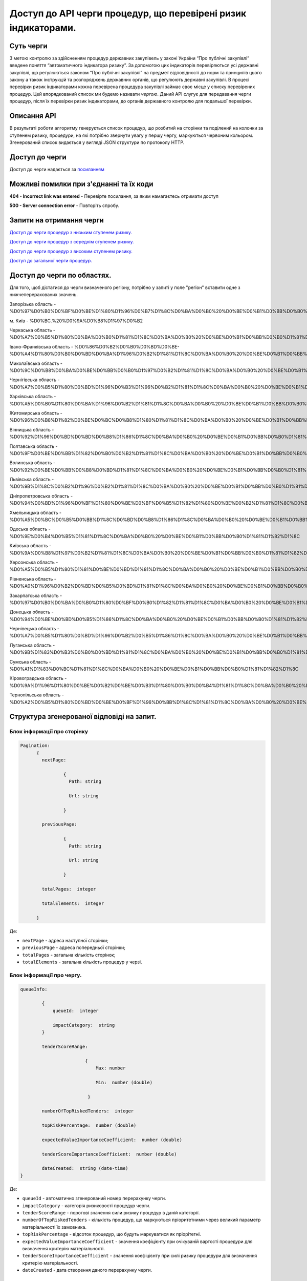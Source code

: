 ﻿###############################################################
Доступ до API черги процедур, що перевірені ризик індикаторами.
###############################################################

**********
Суть черги
**********

З метою контролю за здійсненням процедур державних закупівель у законі України “Про публічні закупівлі” введене поняття “автоматичного індикатора ризику”. За допомогою цих індикаторів перевіряються усі державні закупівлі, що регулюються законом “Про публічні закупівлі” на предмет відповідності до норм та принципів цього закону а також інструкцій та розпоряджень державних органів, що регулюють державні закупівлі. В процесі перевірки ризик індикаторами кожна перевірена процедура закупівлі займає своє місце у списку перевірених процедур. Цей впорядкований список ми будемо називати *чергою*. Даний АРІ слугує для передавання черги процедур, після їх перевірки ризик індикаторами, до органів державного контролю для подальшої перевірки.

************
Описання API
************

В результаті роботи алгоритму  генерується список процедур, що розбитий на сторінки та поділений на колонки за ступенем ризику, процедури, на які потрібно звернути увагу у першу чергу, маркуються червоним кольором.   Згенерований список видається у вигляді JSON структури по протоколу HTTP.

***************
Доступ до черги
***************

Доступ до черги надається за `посиланням <http://195.201.111.52:8026/api/v0.1/region-indicators-queue/?limit=100&page=0&region=%D0%BC.%20%D0%9A%D0%B8%D1%97%D0%B2>`_

****************************************
Можливі помилки при з'єднанні та їх коди
****************************************

**404 - Incorrect link was entered** -  Перевірте посилання, за яким намагаєтесь отримати доступ

**500 - Server connection error** -  Повторіть спробу.


*************************
Запити на отримання черги
*************************

`Доступ до черги процедур з низьким ступенем ризику. <http://95.216.36.61:8026/api/v0.1/region-indicators-queue/low?limit=100&page=0&region=%D0%BC.%20%D0%9A%D0%B8%D1%97%D0%B2>`_

`Доступ до черги процедур з середнім ступенем ризику. <http://95.216.36.61:8026/api/v0.1/region-indicators-queue/medium?limit=100&page=0&region=%D0%BC.%20%D0%9A%D0%B8%D1%97%D0%B2>`_ 

`Доступ до черги процедур з високим ступенем ризику. <http://95.216.36.61:8026/api/v0.1/region-indicators-queue/high?limit=100&page=0&region=%D0%BC.%20%D0%9A%D0%B8%D1%97%D0%B2>`_

`Доступ до загальної черги процедур. <http://95.216.36.61:8026/api/v0.1/region-indicators-queue/low?limit=100&page=0&region=%D0%BC.%20%D0%9A%D0%B8%D1%97%D0%B2>`_


****************************
Доступ до черги по областях.
****************************
Для того, щоб дістатися до черги визначеного регіону, потрібно у запиті у поле "регіон" вставити одне з нижчеперерахованих значень.

Запорізька область - %D0%97%D0%B0%D0%BF%D0%BE%D1%80%D1%96%D0%B7%D1%8C%D0%BA%D0%B0%20%D0%BE%D0%B1%D0%BB%D0%B0%D1%81%D1%82%D1%8C

м. Київ - %D0%BC.%20%D0%9A%D0%B8%D1%97%D0%B2

Черкаська область - %D0%A7%D0%B5%D1%80%D0%BA%D0%B0%D1%81%D1%8C%D0%BA%D0%B0%20%D0%BE%D0%B1%D0%BB%D0%B0%D1%81%D1%82%D1%8C

Івано-Франківська область - %D0%86%D0%B2%D0%B0%D0%BD%D0%BE-%D0%A4%D1%80%D0%B0%D0%BD%D0%BA%D1%96%D0%B2%D1%81%D1%8C%D0%BA%D0%B0%20%D0%BE%D0%B1%D0%BB%D0%B0%D1%81%D1%82%D1%8C

Миколаївська область - %D0%9C%D0%B8%D0%BA%D0%BE%D0%BB%D0%B0%D1%97%D0%B2%D1%81%D1%8C%D0%BA%D0%B0%20%D0%BE%D0%B1%D0%BB%D0%B0%D1%81%D1%82%D1%8C

Чернігівська область - %D0%A7%D0%B5%D1%80%D0%BD%D1%96%D0%B3%D1%96%D0%B2%D1%81%D1%8C%D0%BA%D0%B0%20%D0%BE%D0%B1%D0%BB%D0%B0%D1%81%D1%82%D1%8C

Харківська область - %D0%A5%D0%B0%D1%80%D0%BA%D1%96%D0%B2%D1%81%D1%8C%D0%BA%D0%B0%20%D0%BE%D0%B1%D0%BB%D0%B0%D1%81%D1%82%D1%8C

Житомирська область - %D0%96%D0%B8%D1%82%D0%BE%D0%BC%D0%B8%D1%80%D1%81%D1%8C%D0%BA%D0%B0%20%D0%BE%D0%B1%D0%BB%D0%B0%D1%81%D1%82%D1%8C

Вінницька область - %D0%92%D1%96%D0%BD%D0%BD%D0%B8%D1%86%D1%8C%D0%BA%D0%B0%20%D0%BE%D0%B1%D0%BB%D0%B0%D1%81%D1%82%D1%8C

Полтавська область - %D0%9F%D0%BE%D0%BB%D1%82%D0%B0%D0%B2%D1%81%D1%8C%D0%BA%D0%B0%20%D0%BE%D0%B1%D0%BB%D0%B0%D1%81%D1%82%D1%8C

Волинська область - %D0%92%D0%BE%D0%BB%D0%B8%D0%BD%D1%81%D1%8C%D0%BA%D0%B0%20%D0%BE%D0%B1%D0%BB%D0%B0%D1%81%D1%82%D1%8C

Львівська область - %D0%9B%D1%8C%D0%B2%D1%96%D0%B2%D1%81%D1%8C%D0%BA%D0%B0%20%D0%BE%D0%B1%D0%BB%D0%B0%D1%81%D1%82%D1%8C

Дніпропетровська область - %D0%94%D0%BD%D1%96%D0%BF%D1%80%D0%BE%D0%BF%D0%B5%D1%82%D1%80%D0%BE%D0%B2%D1%81%D1%8C%D0%BA%D0%B0%20%D0%BE%D0%B1%D0%BB%D0%B0%D1%81%D1%82%D1%8C

Хмельницька область - %D0%A5%D0%BC%D0%B5%D0%BB%D1%8C%D0%BD%D0%B8%D1%86%D1%8C%D0%BA%D0%B0%20%D0%BE%D0%B1%D0%BB%D0%B0%D1%81%D1%82%D1%8C

Одеська область - %D0%9E%D0%B4%D0%B5%D1%81%D1%8C%D0%BA%D0%B0%20%D0%BE%D0%B1%D0%BB%D0%B0%D1%81%D1%82%D1%8C

Київська область - %D0%9A%D0%B8%D1%97%D0%B2%D1%81%D1%8C%D0%BA%D0%B0%20%D0%BE%D0%B1%D0%BB%D0%B0%D1%81%D1%82%D1%8C

Херсонська область - %D0%A5%D0%B5%D1%80%D1%81%D0%BE%D0%BD%D1%81%D1%8C%D0%BA%D0%B0%20%D0%BE%D0%B1%D0%BB%D0%B0%D1%81%D1%82%D1%8C

Рівненська область - %D0%A0%D1%96%D0%B2%D0%BD%D0%B5%D0%BD%D1%81%D1%8C%D0%BA%D0%B0%20%D0%BE%D0%B1%D0%BB%D0%B0%D1%81%D1%82%D1%8C

Закарпатська область - %D0%97%D0%B0%D0%BA%D0%B0%D1%80%D0%BF%D0%B0%D1%82%D1%81%D1%8C%D0%BA%D0%B0%20%D0%BE%D0%B1%D0%BB%D0%B0%D1%81%D1%82%D1%8C

Донецька область - %D0%94%D0%BE%D0%BD%D0%B5%D1%86%D1%8C%D0%BA%D0%B0%20%D0%BE%D0%B1%D0%BB%D0%B0%D1%81%D1%82%D1%8C

Чернівецька область - %D0%A7%D0%B5%D1%80%D0%BD%D1%96%D0%B2%D0%B5%D1%86%D1%8C%D0%BA%D0%B0%20%D0%BE%D0%B1%D0%BB%D0%B0%D1%81%D1%82%D1%8C

Луганська область - %D0%9B%D1%83%D0%B3%D0%B0%D0%BD%D1%81%D1%8C%D0%BA%D0%B0%20%D0%BE%D0%B1%D0%BB%D0%B0%D1%81%D1%82%D1%8C

Сумська область - %D0%A1%D1%83%D0%BC%D1%81%D1%8C%D0%BA%D0%B0%20%D0%BE%D0%B1%D0%BB%D0%B0%D1%81%D1%82%D1%8C

Кіровоградська область - %D0%9A%D1%96%D1%80%D0%BE%D0%B2%D0%BE%D0%B3%D1%80%D0%B0%D0%B4%D1%81%D1%8C%D0%BA%D0%B0%20%D0%BE%D0%B1%D0%BB%D0%B0%D1%81%D1%82%D1%8C

Тернопільська область - %D0%A2%D0%B5%D1%80%D0%BD%D0%BE%D0%BF%D1%96%D0%BB%D1%8C%D1%81%D1%8C%D0%BA%D0%B0%20%D0%BE%D0%B1%D0%BB%D0%B0%D1%81%D1%82%D1%8C


******************************************
Структура згенерованої відповіді на запит.
******************************************

Блок інформації про сторінку
============================

.. code ::  


    Pagination:
          {
            nextPage:
            
 		    {
                      Path: string

                      Url: string

                    }

            previousPage:
            
                    {
                      Path: string

                      Url: string

                    }

            totalPages:  integer

            totalElements:  integer

          }
          
Де: 

-  ``nextPage`` - адреса наступної сторінки;

-  ``previousPage`` - адреса попередньої сторінки;

-  ``totalPages`` - загальна кількість сторінок;

-  ``totalElements`` - загальна кількість процедур у черзі.


Блок інформації про чергу.
==========================

.. code ::  

    queueInfo:
    
 	    {
                queueId:  integer
                
                impactCategory:  string
            }
            
            tenderScoreRange:
            
                            {
                                Max: number
                                
                                Min:  number (double)
                                
                             }
                             
            numberOfTopRiskedTenders:  integer
             
            topRiskPercentage:  number (double)
            
            expectedValueImportanceCoefficient:  number (double)
            
            tenderScoreImportanceCoefficient:  number (double)
            
	    dateCreated:  string (date-time)
    }


Де:

-  ``queueId`` - автоматично згенерований номер перерахунку черги.

-  ``impactCategory`` - категорія ризиковості процедур черги. 

-  ``tenderScoreRange`` - порогові значення сили ризику процедур в даній категорії. 

-  ``numberOfTopRiskedTenders`` - кількість процедур, що маркуються пріоритетними через великий параметр матеріальності їх  замовника. 

-  ``topRiskPercentage`` - відсоток процедур, що будуть маркуватися як пріорітетні.

-  ``expectedValueImportanceCoefficient`` - значення коефіцієнту при очікуваній вартості процедури для визначення критерію матеріальності.

-  ``tenderScoreImportanceCoefficient`` - значення коефіцієнту при силі ризику процедури для визначення критерію матеріальності.

-  ``dateCreated`` - дата створення даного перерахунку черги.


Блок інформації про процедуру.
==============================

.. code ::

    data:
    [
        {   
            tenderOuterId:  string
            
            tenderId:  string
            
            expectedValue:  number (double)
            
            materialityScore:   number (double)
            
            tenderScore:  number (double)
            
            procuringEntityId:  integer (int64)
            
            topRisk: boolean
            
            Region:  string
            
            impactCategory:  string
	 }
    ]

Де:

-  ``tenderOuterId`` - ідентифікатор процедури з АРІ Прозорро.

-  ``tenderId`` - ідентифікатор процедури, що є зручним для людини.

-  ``expectedValue`` - очікувана вартість процедури.

-  ``materialityScore`` - параметр матеріальності процедури.

-  ``tenderScore`` - сила ризику процедури.

-  ``procuringEntityId`` - ідентифікатор замовника процедури.

-  ``topRisk`` - логічна змінна, що позначає, чи треба маркувати процедуру як пріоритетну.

-  ``Region`` - регіон проведення процедури.

-  ``impactCategory`` - категорія ризиковості процедур, до якої відноситься дана процедура.


